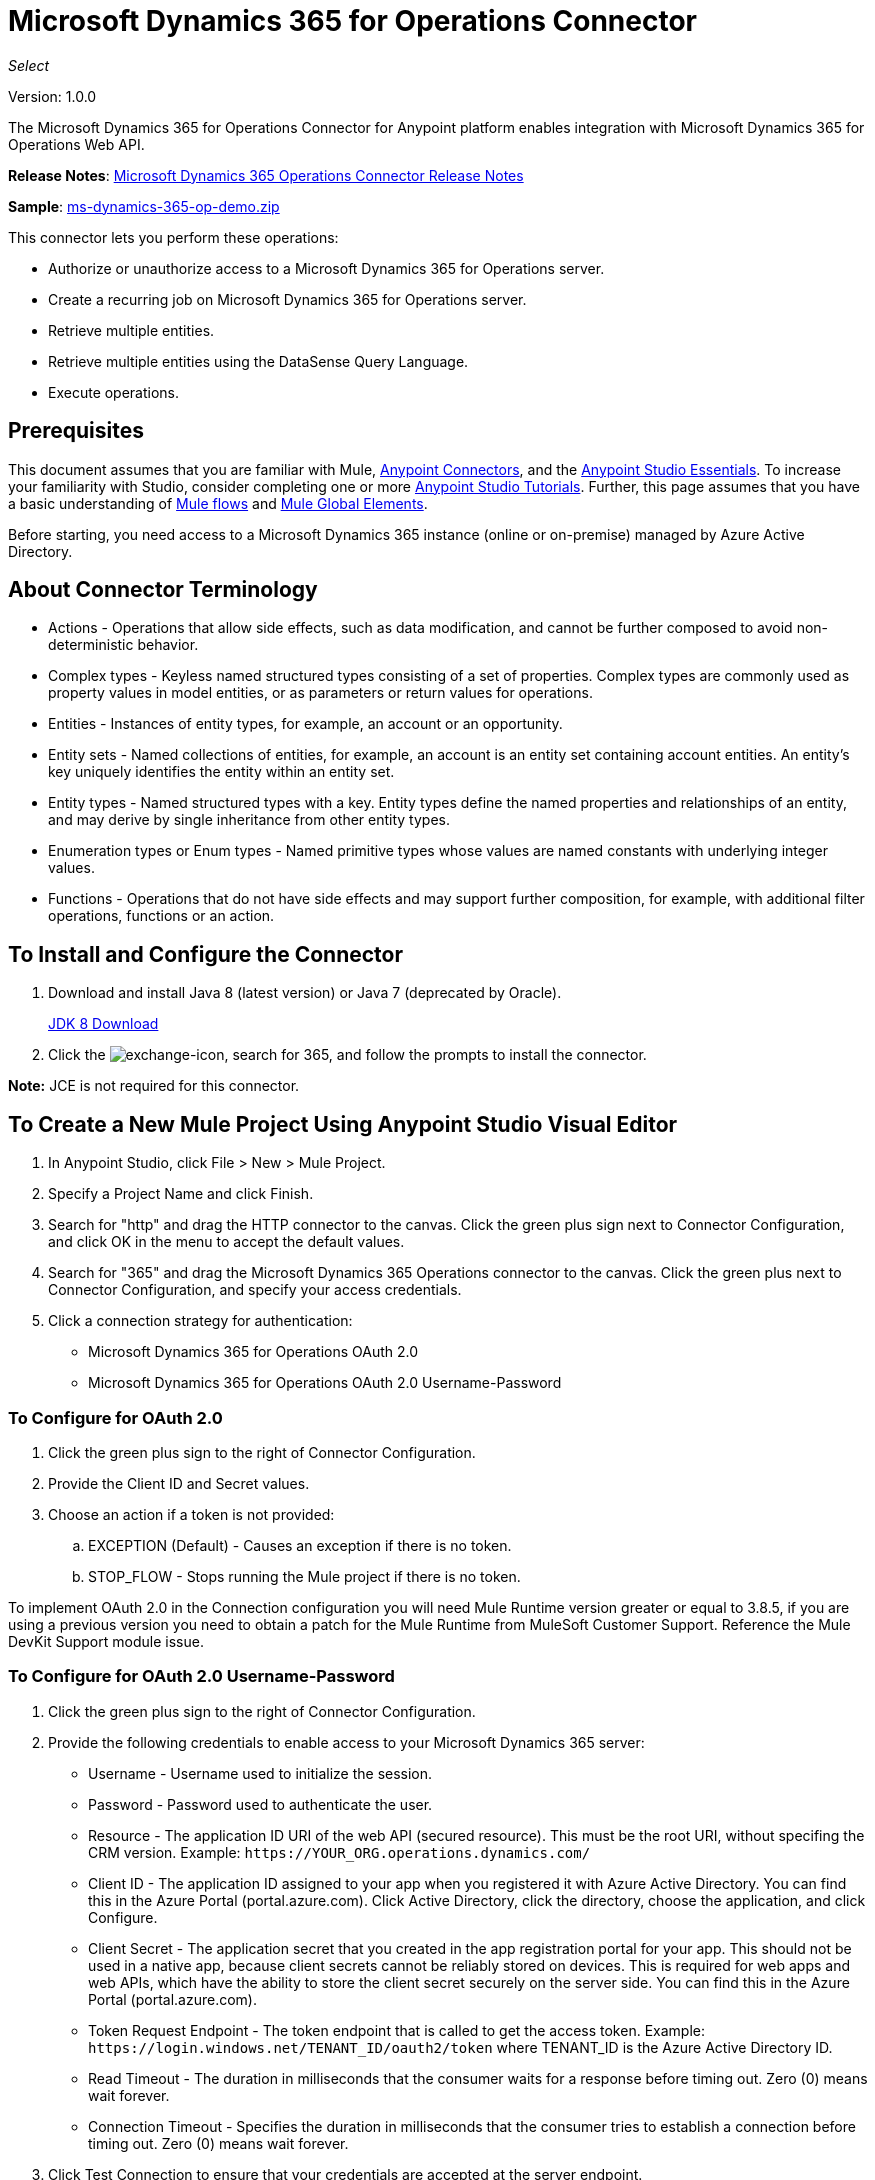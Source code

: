 = Microsoft Dynamics 365 for Operations Connector
:keywords: microsoft, dynamics, 365, operations, connector, oauth, dynamics 365 for operations
:page-aliases: 3.8@mule-runtime::microsoft-dynamics-365-operations-connector.adoc

_Select_

Version: 1.0.0

The Microsoft Dynamics 365 for Operations Connector for Anypoint platform enables integration with Microsoft Dynamics 365 for Operations Web API.

*Release Notes*: xref:release-notes::connector/microsoft-dynamics-365-operations-release-notes.adoc[Microsoft Dynamics 365 Operations Connector Release Notes]

*Sample*: link:{attachmentsdir}/ms-dynamics-365-op-demo.zip[ms-dynamics-365-op-demo.zip]


This connector lets you perform these operations:

* Authorize or unauthorize access to a Microsoft Dynamics 365 for Operations server.
* Create a recurring job on Microsoft Dynamics 365 for Operations server.
* Retrieve multiple entities.
* Retrieve multiple entities using the DataSense Query Language.
* Execute operations.

== Prerequisites

This document assumes that you are familiar with Mule, xref:3.8@mule-runtime::anypoint-connectors.adoc[Anypoint Connectors], and the xref:6@studio::index.adoc[Anypoint Studio Essentials]. To increase your familiarity with Studio, consider completing one or more xref:6@studio::basic-studio-tutorial.adoc[Anypoint Studio Tutorials]. Further, this page assumes that you have a basic understanding of xref:3.8@mule-runtime::mule-concepts.adoc[Mule flows] and xref:3.8@mule-runtime::global-elements.adoc[Mule Global Elements].

Before starting, you need access to a Microsoft Dynamics 365 instance (online or on-premise) managed by Azure Active Directory.

== About Connector Terminology

* Actions - Operations that allow side effects, such as data modification, and cannot be further composed to avoid non-deterministic behavior.
* Complex types - Keyless named structured types consisting of a set of properties. Complex types are commonly used as property values in model entities, or as parameters or return values for operations.
* Entities - Instances of entity types, for example, an account or an opportunity.
* Entity sets - Named collections of entities, for example, an account is an entity set containing account entities. An entity's key uniquely identifies the entity within an entity set.
* Entity types - Named structured types with a key. Entity types define the named properties and relationships of an entity, and may derive by single inheritance from other entity types.
* Enumeration types or Enum types - Named primitive types whose values are named constants with underlying integer values.
* Functions - Operations that do not have side effects and may support further composition, for example, with additional filter operations, functions or an action.

== To Install and Configure the Connector

. Download and install Java 8 (latest version) or Java 7 (deprecated by Oracle).
+
http://www.oracle.com/technetwork/java/javase/downloads/jdk8-downloads-2133151.html[JDK 8 Download]
+
. Click the image:365-exchange-icon.png[exchange-icon], search for 365, and follow the prompts to install the connector.

*Note:* JCE is not required for this connector.

== To Create a New Mule Project Using Anypoint Studio Visual Editor

. In Anypoint Studio, click File > New > Mule Project.
. Specify a Project Name and click Finish.
. Search for "http" and drag the HTTP connector to the canvas. Click the green
plus sign next to Connector Configuration, and click OK in the menu to accept the default values.
. Search for "365" and drag the Microsoft Dynamics 365 Operations connector to the canvas.
Click the green plus next to Connector Configuration, and specify your access credentials.
. Click a connection strategy for authentication:
+
** Microsoft Dynamics 365 for Operations OAuth 2.0
** Microsoft Dynamics 365 for Operations OAuth 2.0 Username-Password

=== To Configure for OAuth 2.0

. Click the green plus sign to the right of Connector Configuration.
. Provide the Client ID and Secret values.
. Choose an action if a token is not provided:
+
.. EXCEPTION (Default) - Causes an exception if there is no token.
.. STOP_FLOW - Stops running the Mule project if there is no token.

To implement OAuth 2.0 in the Connection configuration you will need Mule Runtime version greater or equal to 3.8.5, if you are using a previous version you need to obtain a patch for the Mule Runtime from MuleSoft Customer Support. Reference the Mule DevKit Support module issue.

=== To Configure for OAuth 2.0 Username-Password

. Click the green plus sign to the right of Connector Configuration.
. Provide the following credentials to enable access to your Microsoft Dynamics 365 server:
+
** Username - Username used to initialize the session.
** Password - Password used to authenticate the user.
** Resource - The application ID URI of the web API (secured resource). This must be the root URI, without specifing the CRM version. Example: `+https://YOUR_ORG.operations.dynamics.com/+`
** Client ID - The application ID assigned to your app when you registered it with Azure Active Directory. You can find this in the Azure Portal (portal.azure.com). Click Active Directory, click the directory, choose the application, and click Configure.
** Client Secret - The application secret that you created in the app registration portal for your app. This should not be used in a native app, because client secrets cannot be reliably stored on devices. This is required for web apps and web APIs, which have the ability to store the client secret securely on the server side. You can find this in the Azure Portal (portal.azure.com).
** Token Request Endpoint - The token endpoint that is called to get the access token. Example: `+https://login.windows.net/TENANT_ID/oauth2/token+` where TENANT_ID is the Azure Active Directory ID.
** Read Timeout - The duration in milliseconds that the consumer waits for a response before timing out. Zero (0) means wait forever.
** Connection Timeout - Specifies the duration in milliseconds that the consumer tries to establish a connection before timing out. Zero (0) means wait forever.
+
. Click Test Connection to ensure that your credentials are accepted at the server endpoint.
. If present, click Enable DataSense to let your application acquire metadata from the server.


For information on setting the Pooling Profile tab, see xref:3.8@mule-runtime::tuning-performance.adoc#about-pooling-profiles[About Pooling Profiles].

For information on setting the Reconnection tab, see xref:3.8@mule-runtime::configuring-reconnection-strategies.adoc[Configuring Reconnection Strategies].

== To Run a Flow

. In Package Explorer, right click your project's name, and click Run As > Mule Application.
. Check the console to see when the application starts. You should see messages such as these if no errors occur:

[source,text,linenums]
----
************************************************************
INFO  2017-05-14 22:12:42,003 [main] org.mule.module.launcher.DeploymentDirectoryWatcher:
++++++++++++++++++++++++++++++++++++++++++++++++++++++++++++
+ Mule is up and kicking (every 5000ms)                    +
++++++++++++++++++++++++++++++++++++++++++++++++++++++++++++
INFO  2017-05-14 22:12:42,006 [main] org.mule.module.launcher.StartupSummaryDeploymentListener:
**********************************************************
*  - - + DOMAIN + - -               * - - + STATUS + - - *
**********************************************************
* default                           * DEPLOYED           *
**********************************************************

************************************************************************
* - - + APPLICATION + - -   * - - + DOMAIN + - -  * - - + STATUS + - - *
************************************************************************
* myapp                     * default             * DEPLOYED           *
************************************************************************
----

== To Configure Connector Operations

* <<authop,Authorize (OAuth 2.0 Connection only)>>
* <<aunuthop,Unauthorize (OAuth 2.0 Connection only)>>
* <<exop,Execute operation>>
* <<impdata,Import data recurring job>>
* <<retmultop,Retrieve multiple>>
* <<retmultqop,Retrieve multiple by query>>

[[authop]]
=== To Authorize Access to the CRM Server

. Set Operation to Authorize.
. Specify a string to be sent with the callback from the authentication server.
. Provide the Access Token URL given to you by the service provider.
. Provide the Authorization URL given to you by the service provider. This URL indicates where the resource owner redirects to grant authorization to the connector.
. Provide the access token ID for authenticating the authorize call.
. Specify the Scope.
. Specify the Response_mode, which is the method that sends the token back to your app. Possible values are query or form_post.
. Specify the Resource (required).

[[unauthop]]
=== To Unauthorize Access from the CRM Server

. Set Operation to Unauthorize.
. Provide the Access Token URL that you used to authorize access to the CRM server.

[[exop]]
=== To Execute an Operation

This operation lets you consume an AOTService group node action or a custom deployed action
using the 300+ operations provided by Microsoft Dynamics 365.

. Set Operation to Execute Operation.
. Specify a Service Group (required) - A service group that groups multiple services.
. Specify a Service (required) - A service that groups multiple operations.
. Specify an Operation (required) - The operation to execute.
. To provide parameters (optional), specify a MEL expression or create the
object manually as one or more key and value pairs.

See: https://docs.microsoft.com/en-us/dynamics365/operations/dev-itpro/data-entities/services-home-page[Microsoft service operations]

Example:

You can use Execute Operation to change a time zone as an HTTP POST request as follows (substitute HOST_URI for the URI of
the Microsoft Dynamics 365 server:

----
https://HOST_URI/api/services/UserSessionService/AifUserSessionService/ApplyTimeZone
----

Use the following parameters:

* dateTime - String type in the YYYY-MM-DD format.
* timeZoneOffset - Integer type.


[[impdata]]
=== To Import Data Recurring Job

This operation lets you automate the process of importing data for an entity, for example, to
create a flow that reads data files from a specific folder or imports files with information on an entity.
The source data type format can be CSV, XLS, or XML.

. Set Operation to Import Data Recurring Job.
. Specify the URI Path - The path to the resource.
. Specify the Activity ID (required) - The ID of the recurring job created by the user.
. Specify the Entity Name (required) - The entity for which you push or import data.
. Specify a MEL expression for the File Input - The file that contains data to be submitted for a specific entity.

[[retmultop]]
=== To Retrieve Multiple Entities

Retrieve multiple entities based on a URL request.

. Set Operation to Retrieve Multiple.
. Specify the Data Query URL or MEL expression for what to retrieve - The URL to retrieve the entities
substitute BASE_URI for the URI of the entity.
+
Format: `+https://BASE_URI/data/DataEntity+`
+
. Specify the Paging Fetch Size in pages to retrieve. The default is 100 pages.

[[retmultqop]]
=== To Retrieve Multiple Entities by Query

Use the xref:6@studio::datasense-query-language.adoc[DataSense Query Language]
to query and retrieve complex data stored in a remote application.

. Set Operation to Retrieve Multiple By Query.
. Specify the query language.
. Configure the Query for what you want to retrieve. For more information
on DataSense queuries, see xref:6@studio::datasense-query-language.adoc[DataSense Query Language].
. Specify the Paging Fetch Size in pages to retrieve. The default is 100 pages.

Example:

Retrieve multiple customer entities using DSQL:

[source,sql]
----
SELECT AddressCity,AddressCounty,SiteId,WarehouseId FROM Customers
----


== Example: Microsoft Dynamics 365 Operations

This example demonstrates the use of Microsoft Dynamics 365 for Operations Connector.

To build and run this demo project you need:

* Anypoint Studio with at least Mule 3.5 Runtime.
* Microsoft Dynamics 365 for Operations Connector v1.0.0 or higher.

Components:

* IMPORT_DATA_RECURRING_JOB_DEMO: This flow imports data for a recurring job. An entity name, activity ID, and a file containg data must be provided.
+
POST - The HTTP endpoint listens to the following URL:
+
`+http://0.0.0.0:8081/import+`
+
* RETRIEVE_MULTIPLE_BY_URL: This flow retrieves multiple entities based on a URL request.
+
GET - The HTTP endpoint listens to the following URL:
+
`+http://0.0.0.0:8081/retrieveCustomers+`
+
* RETRIEVE_MULTIPLE_BY_DSQL: This flow retrieves multiple entities based on DataSense Query Language.
+
GET - The HTTP endpoint listens to the following URL:
+
`+http://0.0.0.0:8081/retrieveCustomersByQuery+`
+
* APPLY_TIMEZONE: This flow applies the timezone based on provided the dateTime and timezoneOffset.
+
POST - The HTTP endpoint listens to the following URL:
+
`+http://0.0.0.0:8081/applyTimezone+`

You can use the selection menu from `+http://0.0.0.0:8081+` to test the flows or you can POST JSONs using a tool like curl, or any other tool (Chrome/Mozilla Firefox extensions) that lets you POST a body when calling the URL.

=== To Test the Flow

. Import the demo project into your workspace using Anypoint Exchange or Import from File menu.
. Specify your OAuth2 credentials for OAuth2 Username Password Config in the `/src/main/app/mule-app.properties` file:
+
** `dynamics365.username` - Username used to initialize the session.
** `dynamics365.password` - Password used to authenticate the user.
** `dynamics365.resource` - The App ID URI of the web API (secured resource). This must be root URI, without specifing the Operations version. Example: `+https://YOUR_ORG.operations.dynamics.com/+`
** `dynamics365.clientId` - The Application ID assigned to your app when you registered it with Azure AD. You can find this in the Azure Portal. Click Active Directory, click the directory, choose the application, and click Configure.
** `dynamics365.clientSecret` - The Application Secret that you created in the app registration portal for your app. This should not be used in a native app, because client_secrets cannot be reliably stored on devices. This is required for web apps and web APIs, which have the ability to store the client_secret securely on the server side.
** `dynamics365.tokenRequestEndpoint` - The token endpoint that is called to get the access token. Example: `+https://login.windows.net/TENANT_ID/oauth2/token where TENANT_ID is the Azure AD ID.
+
. Specify DataSense Connection Timeout with more than 200 seconds because the connector makes several requests to provide DataSense information.
. Run the project in Studio.
. Type `0.0.0.0:8081` in your browser to access the selection menu of the demo.
. Optionally you can configure the Connection Timeout and Read Timeout.
The Connection Timeout is the timeout in making the initial connection with the server.
The Read Timeout is the timeout on waiting to read data from the server.

=== Visual Editor Flow

image::365-operations-flow.png[]

=== XML Flow

[source,xml,linenums]
----
<?xml version="1.0" encoding="UTF-8"?>

<mule xmlns:dw="http://www.mulesoft.org/schema/mule/ee/dw" xmlns:json="http://www.mulesoft.org/schema/mule/json" xmlns:http="http://www.mulesoft.org/schema/mule/http" xmlns:tracking="http://www.mulesoft.org/schema/mule/ee/tracking" xmlns:dynamics365foroperations="http://www.mulesoft.org/schema/mule/dynamics365foroperations" xmlns="http://www.mulesoft.org/schema/mule/core" xmlns:doc="http://www.mulesoft.org/schema/mule/documentation"
    xmlns:spring="http://www.springframework.org/schema/beans"
    xmlns:xsi="http://www.w3.org/2001/XMLSchema-instance"
    xsi:schemaLocation="http://www.springframework.org/schema/beans http://www.springframework.org/schema/beans/spring-beans-current.xsd
http://www.mulesoft.org/schema/mule/core http://www.mulesoft.org/schema/mule/core/current/mule.xsd
http://www.mulesoft.org/schema/mule/http http://www.mulesoft.org/schema/mule/http/current/mule-http.xsd
http://www.mulesoft.org/schema/mule/ee/tracking http://www.mulesoft.org/schema/mule/ee/tracking/current/mule-tracking-ee.xsd
http://www.mulesoft.org/schema/mule/dynamics365foroperations http://www.mulesoft.org/schema/mule/dynamics365foroperations/current/mule-dynamics365foroperations.xsd
http://www.mulesoft.org/schema/mule/json http://www.mulesoft.org/schema/mule/json/current/mule-json.xsd
http://www.mulesoft.org/schema/mule/ee/dw http://www.mulesoft.org/schema/mule/ee/dw/current/dw.xsd">
    <http:listener-config name="HTTP_Listener_Configuration" host="0.0.0.0" port="8081" doc:name="HTTP Listener Configuration"/>
    <dynamics365foroperations:config-oauth-user-pass name="Microsoft_Dynamics_365_for_Operations__OAuth_2_0_Username_Password" clientId="${dynamics365.clientId}" username="${dynamics365.username}" password="${dynamics365.password}" resource="${dynamics365.resource}" clientSecret="${dynamics365.clientSecret}" tokenRequestEndpoint="${dynamics365.tokenRequestEndpoint}" doc:name="Microsoft Dynamics 365 for Operations: OAuth 2.0 Username-Password"/>
    <flow name="PARSE_DEMO_TEMPLATE">
        <http:listener config-ref="HTTP_Listener_Configuration" path="/" doc:name="HTTP"/>
        <parse-template location="form.html" doc:name="Parse Template"/>
        <set-property propertyName="content-type" value="text/html" encoding="US-ASCII" mimeType="text/html" doc:name="Property"/>
    </flow>
    <flow name="IMPORT_DATA_RECURRING_JOB_DEMO">
        <http:listener config-ref="HTTP_Listener_Configuration" path="/import" doc:name="HTTP"/>
        <logger message="Requested 'Import Data Recurring Job' Operation" level="INFO" doc:name="Logger"/>
        <dynamics365foroperations:import-data-recurring-job config-ref="Microsoft_Dynamics_365_for_Operations__OAuth_2_0_Username_Password" doc:name="Microsoft Dynamics 365 for Operations" activityId="#[message.inboundAttachments.get('activityId')]" entityName="#[message.inboundAttachments.get('entity')]" in-ref="#[message.inboundAttachments.get('file')]"/>
        <logger message="#[message.inboundAttachments.get('activityId')]+ #[message.inboundAttachments.get('entity')]+ #[message.inboundAttachments.get('file')]" level="INFO" doc:name="Logger"/>
    </flow>
    <flow name="RETRIEVE_MULTIPLE_BY_URL">
        <http:listener config-ref="HTTP_Listener_Configuration" path="/retrieveCustomers" doc:name="HTTP"/>
        <logger message="Calling ${dynamics365.resource}/data/Customers" level="INFO" doc:name="Logger"/>
        <dynamics365foroperations:retrieve-multiple config-ref="Microsoft_Dynamics_365_for_Operations__OAuth_2_0_Username_Password" doc:name="Microsoft Dynamics 365 for Operations" dataQueryURL="${dynamics365.resource}/data/Customers"/>
        <logger message="Received Response from 'Retrieve Multiple' Operation" level="INFO" doc:name="Logger"/>
        <json:object-to-json-transformer doc:name="Object to JSON"/>
    </flow>
    <flow name="RETRIEVE_MULTIPLE_BY_DSQL">
        <http:listener config-ref="HTTP_Listener_Configuration" path="/retrieveCustomersByQuery" doc:name="HTTP"/>
        <logger message="Requested 'Retrieve Multiple By DataSense Query Language' Operation" level="INFO" doc:name="Logger"/>
        <dynamics365foroperations:retrieve-multiple-by-query config-ref="Microsoft_Dynamics_365_for_Operations__OAuth_2_0_Username_Password" query="dsql:SELECT AddressCity,AddressCounty,SiteId,WarehouseId FROM Customers" doc:name="Microsoft Dynamics 365 for Operations"/>
        <logger message="Received Response from 'Retrieve Multiple By DataSense Query Language' Operation" level="INFO" doc:name="Logger"/>
        <json:object-to-json-transformer doc:name="Object to JSON"/>
    </flow>
    <flow name="APPLY_TIMEZONE">
        <http:listener config-ref="HTTP_Listener_Configuration" path="/applyTimezone" doc:name="HTTP"/>
        <logger message="Requested 'Apply Timezone' Operation" level="INFO" doc:name="Logger"/>
        <dw:transform-message doc:name="Transform Message">
            <dw:set-payload><![CDATA[%dw 1.0
%output application/java
---
{
    dateTime: payload.dateTime,
    timeZoneOffset: payload.timeZoneOffset
}]]></dw:set-payload>
        </dw:transform-message>
        <dynamics365foroperations:execute-operation config-ref="Microsoft_Dynamics_365_for_Operations__OAuth_2_0_Username_Password" operation="UserSessionService||AifUserSessionService||ApplyTimeZone" doc:name="Microsoft Dynamics 365 for Operations">
            <dynamics365foroperations:parameters ref="#[payload]"/>
        </dynamics365foroperations:execute-operation>
        <logger message="Received Response from 'Apply Timezone' Operation" level="INFO" doc:name="Logger"/>
    </flow>
</mule>
----

== See Also

* link:{attachmentsdir}/ms-dynamics-365-op-demo.zip[Samples]
* xref:3.8@mule-runtime::microsoft-dynamics-365-connector.adoc[Microsoft Dynamics 365 CRM connector]
* https://anypoint.mulesoft.com/exchange/org.mule.modules/microsoft-dynamics365-for-operations/[Microsoft Dynamics 365 for Operations Connector on Exchange]
